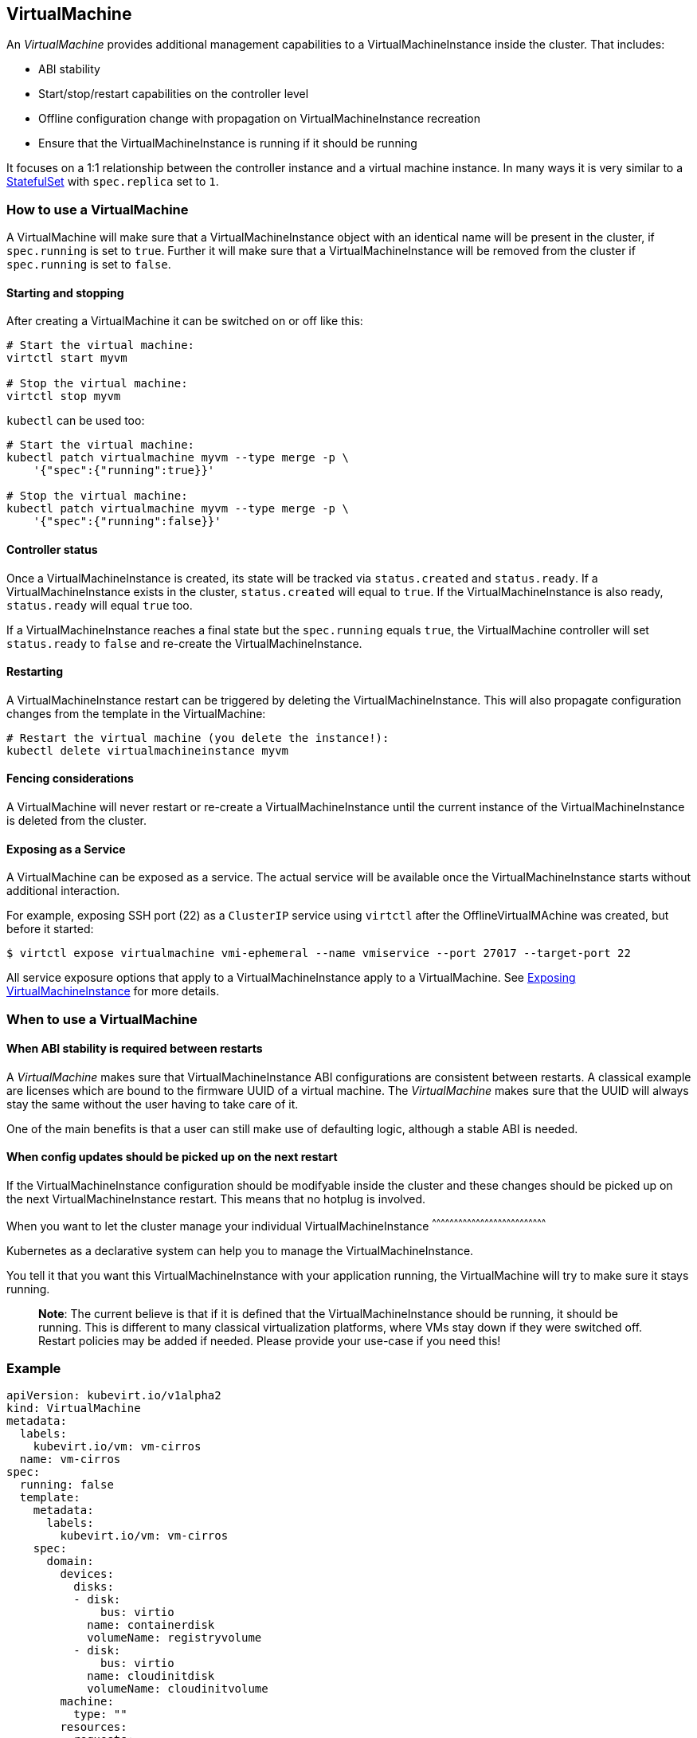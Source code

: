 VirtualMachine
--------------

An _VirtualMachine_ provides additional management capabilities to a
VirtualMachineInstance inside the cluster. That includes:

* ABI stability
* Start/stop/restart capabilities on the controller level
* Offline configuration change with propagation on
VirtualMachineInstance recreation
* Ensure that the VirtualMachineInstance is running if it should be
running

It focuses on a 1:1 relationship between the controller instance and a
virtual machine instance. In many ways it is very similar to a
https://kubernetes.io/docs/concepts/workloads/controllers/statefulset/[StatefulSet]
with `spec.replica` set to `1`.

How to use a VirtualMachine
~~~~~~~~~~~~~~~~~~~~~~~~~~~

A VirtualMachine will make sure that a VirtualMachineInstance object
with an identical name will be present in the cluster, if `spec.running`
is set to `true`. Further it will make sure that a
VirtualMachineInstance will be removed from the cluster if
`spec.running` is set to `false`.

Starting and stopping
^^^^^^^^^^^^^^^^^^^^^

After creating a VirtualMachine it can be switched on or off like this:

[source,bash]
----
# Start the virtual machine:
virtctl start myvm

# Stop the virtual machine:
virtctl stop myvm
----

`kubectl` can be used too:

[source,bash]
----
# Start the virtual machine:
kubectl patch virtualmachine myvm --type merge -p \
    '{"spec":{"running":true}}'

# Stop the virtual machine:
kubectl patch virtualmachine myvm --type merge -p \
    '{"spec":{"running":false}}'
----

Controller status
^^^^^^^^^^^^^^^^^

Once a VirtualMachineInstance is created, its state will be tracked via
`status.created` and `status.ready`. If a VirtualMachineInstance exists
in the cluster, `status.created` will equal to `true`. If the
VirtualMachineInstance is also ready, `status.ready` will equal `true`
too.

If a VirtualMachineInstance reaches a final state but the `spec.running`
equals `true`, the VirtualMachine controller will set `status.ready` to
`false` and re-create the VirtualMachineInstance.

Restarting
^^^^^^^^^^

A VirtualMachineInstance restart can be triggered by deleting the
VirtualMachineInstance. This will also propagate configuration changes
from the template in the VirtualMachine:

[source,bash]
----
# Restart the virtual machine (you delete the instance!):
kubectl delete virtualmachineinstance myvm
----

Fencing considerations
^^^^^^^^^^^^^^^^^^^^^^

A VirtualMachine will never restart or re-create a
VirtualMachineInstance until the current instance of the
VirtualMachineInstance is deleted from the cluster.

Exposing as a Service
^^^^^^^^^^^^^^^^^^^^^

A VirtualMachine can be exposed as a service. The actual service will be
available once the VirtualMachineInstance starts without additional
interaction.

For example, exposing SSH port (22) as a `ClusterIP` service using
`virtctl` after the OfflineVirtualMAchine was created, but before it
started:

[source,bash]
----
$ virtctl expose virtualmachine vmi-ephemeral --name vmiservice --port 27017 --target-port 22
----

All service exposure options that apply to a VirtualMachineInstance
apply to a VirtualMachine. See
http://www.kubevirt.io/user-guide/#/workloads/virtual-machines/expose-service[Exposing
VirtualMachineInstance] for more details.

When to use a VirtualMachine
~~~~~~~~~~~~~~~~~~~~~~~~~~~~

When ABI stability is required between restarts
^^^^^^^^^^^^^^^^^^^^^^^^^^^^^^^^^^^^^^^^^^^^^^^

A _VirtualMachine_ makes sure that VirtualMachineInstance ABI
configurations are consistent between restarts. A classical example are
licenses which are bound to the firmware UUID of a virtual machine. The
_VirtualMachine_ makes sure that the UUID will always stay the same
without the user having to take care of it.

One of the main benefits is that a user can still make use of defaulting
logic, although a stable ABI is needed.

When config updates should be picked up on the next restart
^^^^^^^^^^^^^^^^^^^^^^^^^^^^^^^^^^^^^^^^^^^^^^^^^^^^^^^^^^^

If the VirtualMachineInstance configuration should be modifyable inside
the cluster and these changes should be picked up on the next
VirtualMachineInstance restart. This means that no hotplug is involved.

When you want to let the cluster manage your individual
VirtualMachineInstance
^^^^^^^^^^^^^^^^^^^^^^^^^^^^^^^^^^^^^^^^^^^^^^^^^^^^^^^^^^^^^^^^^^^^^^^^^^^^^^

Kubernetes as a declarative system can help you to manage the
VirtualMachineInstance.

You tell it that you want this VirtualMachineInstance with your
application running, the VirtualMachine will try to make sure it stays
running.

__________________________________________________________________________________________________________________________________________________________________________________________________________________________________________________________________________________________________________________________________
*Note*: The current believe is that if it is defined that the
VirtualMachineInstance should be running, it should be running. This is
different to many classical virtualization platforms, where VMs stay
down if they were switched off. Restart policies may be added if needed.
Please provide your use-case if you need this!
__________________________________________________________________________________________________________________________________________________________________________________________________________________________________________________________________________________________________________________________________

Example
~~~~~~~

[source,yaml]
----
apiVersion: kubevirt.io/v1alpha2
kind: VirtualMachine
metadata:
  labels:
    kubevirt.io/vm: vm-cirros
  name: vm-cirros
spec:
  running: false
  template:
    metadata:
      labels:
        kubevirt.io/vm: vm-cirros
    spec:
      domain:
        devices:
          disks:
          - disk:
              bus: virtio
            name: containerdisk
            volumeName: registryvolume
          - disk:
              bus: virtio
            name: cloudinitdisk
            volumeName: cloudinitvolume
        machine:
          type: ""
        resources:
          requests:
            memory: 64M
      terminationGracePeriodSeconds: 0
      volumes:
      - name: registryvolume
        containerDisk:
          image: kubevirt/cirros-container-disk-demo:latest
      - cloudInitNoCloud:
          userDataBase64: IyEvYmluL3NoCgplY2hvICdwcmludGVkIGZyb20gY2xvdWQtaW5pdCB1c2VyZGF0YScK
        name: cloudinitvolume
----

Saving this manifest into `vm.yaml` and submitting it to Kubernetes will
create the controller instance:

[source,bash]
----
$ kubectl create -f vm.yaml 
virtualmachine "vm-cirros" created
----

Since `spec.running` is set to `false`, no vmi will be created:

[source,bash]
----
$ kubectl get vmis
No resources found.
----

Let’s start the VirtualMachine:

[source,bash]
----
$ virtctl start omv vm-cirros
----

As expected, a VirtualMachineInstance called `vm-cirros` got created:

[source,yaml]
----
$ kubectl describe vm vm-cirros
Name:         vm-cirros
Namespace:    default
Labels:       kubevirt.io/vm=vm-cirros
Annotations:  <none>
API Version:  kubevirt.io/v1alpha2
Kind:         VirtualMachine
Metadata:
  Cluster Name:        
  Creation Timestamp:  2018-04-30T09:25:08Z
  Generation:          0
  Resource Version:    6418
  Self Link:           /apis/kubevirt.io/v1alpha2/namespaces/default/virtualmachines/vm-cirros
  UID:                 60043358-4c58-11e8-8653-525500d15501
Spec:
  Running:  true
  Template:
    Metadata:
      Creation Timestamp:  <nil>
      Labels:
        Kubevirt . Io / Ovmi:  vm-cirros
    Spec:
      Domain:
        Devices:
          Disks:
            Disk:
              Bus:        virtio
            Name:         containerdisk
            Volume Name:  registryvolume
            Disk:
              Bus:        virtio
            Name:         cloudinitdisk
            Volume Name:  cloudinitvolume
        Machine:
          Type:  
        Resources:
          Requests:
            Memory:                      64M
      Termination Grace Period Seconds:  0
      Volumes:
        Name:  registryvolume
        Registry Disk:
          Image:  kubevirt/cirros-registry-disk-demo:latest
        Cloud Init No Cloud:
          User Data Base 64:  IyEvYmluL3NoCgplY2hvICdwcmludGVkIGZyb20gY2xvdWQtaW5pdCB1c2VyZGF0YScK
        Name:                 cloudinitvolume
Status:
  Created:  true
  Ready:    true
Events:
  Type    Reason            Age   From                              Message
  ----    ------            ----  ----                              -------
  Normal  SuccessfulCreate  15s   virtualmachine-controller  Created virtual machine: vm-cirros
----

kubectl commandline interactions
^^^^^^^^^^^^^^^^^^^^^^^^^^^^^^^^

Whenever you want to manipulate the VirtualMachine through the
commandline you can use the kubectl command. The following are examples
demonstrating how to do it.

[source,bash]
----
# Define a virtual machine:
kubectl create -f myvm.yaml

# Start the virtual machine:
kubectl patch virtualmachine myvm --type merge -p \
    '{"spec":{"running":true}}'

# Look at virtual machine status and associated events:
kubectl describe virtualmachine myvm

# Look at the now created virtual machine instance status and associated events:
kubectl describe virtualmachineinstance myvm

# Stop the virtual machine instance:
kubectl patch virtualmachine myvm --type merge -p \
    '{"spec":{"running":false}}'

# Restart the virtual machine (you delete the instance!):
kubectl delete virtualmachineinstance myvm

# Implicit cascade delete (first deletes the virtual machine and then the virtual machine)
kubectl delete virtualmachine myvm

# Explicit cascade delete (first deletes the virtual machine and then the virtual machine)
kubectl delete virtualmachine myvm --cascade=true

# Orphan delete (The running virtual machine is only detached, not deleted)
# Recreating the virtual machine would lead to the adoption of the virtual machine instance
kubectl delete virtualmachine myvm --cascade=false
----
